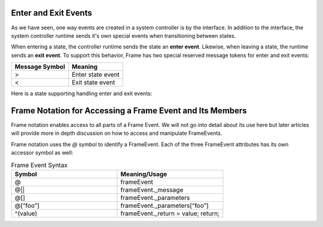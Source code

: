 
Enter and Exit Events 
---------------------

As we have seen, one way events are created in a system controller is by the interface. In addition to 
the interface, the system controller runtime sends it's own special events when transitioning between states. 

When entering a state, the controller runtime sends the state an **enter event**. Likewise, when 
leaving a state, the runtime sends an **exit event**. To support this behavior, Frame has two 
special reserved message tokens for enter and exit events:

.. _system_events:

============== ===========
Message Symbol Meaning
============== ===========
>              Enter state event
<              Exit state event 
============== ===========

Here is a state supporting handling enter and exit events:


.. code-block:: Enter and Exit events 

    $S0 
        |>| print("Entered state $S0.") ^
        |<| print("Exited state $S0") ^


Frame Notation for Accessing a Frame Event and Its Members
---------------------

Frame notation enables access to all parts of a Frame Event. We will not go into detail about 
its use here but later articles will provide more in depth discussion on how to access and 
manipulate FrameEvents.

Frame notation uses the `@` symbol to identify a FrameEvent. Each of the three
FrameEvent attributes has its own accessor symbol as well:

.. list-table:: Frame Event Syntax
    :widths: 25 25
    :header-rows: 1

    * - Symbol
      - Meaning/Usage
    * - @
      - frameEvent
    * - @||
      - frameEvent._message
    * - @[]
      - frameEvent._parameters
    * - @[“foo”]
      - frameEvent._parameters[“foo”]
    * - ^(value)
      - frameEvent._return = value; return;
